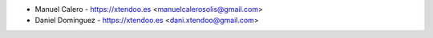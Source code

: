 * Manuel Calero - https://xtendoo.es <manuelcalerosolis@gmail.com>
* Daniel Domínguez - https://xtendoo.es <dani.xtendoo@gmail.com>
